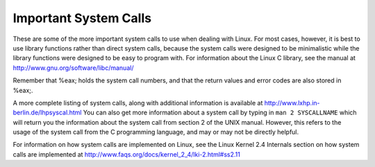 ..
   Copyright 2002 Jonathan Bartlett

   Permission is granted to copy, distribute and/or modify this
   document under the terms of the GNU Free Documentation License,
   Version 1.1 or any later version published by the Free Software
   Foundation; with no Invariant Sections, with no Front-Cover Texts,
   and with no Back-Cover Texts.  A copy of the license is included in fdl.xml

.. _syscallap:

Important System Calls
======================

These are some of the more important system calls to use when dealing
with Linux. For most cases, however, it is best to use library functions
rather than direct system calls, because the system calls were designed
to be minimalistic while the library functions were designed to be easy
to program with. For information about the Linux C library, see the
manual at http://www.gnu.org/software/libc/manual/

Remember that %eax; holds the system call numbers, and
that the return values and error codes are also stored in %eax;.

.. table:: Important Linux System Calls

   +-----------------------------------------------------------------------+
   | %eax;                                                          |
   +=======================================================================+
   | 1                                                                     |
   +-----------------------------------------------------------------------+
   | 3                                                                     |
   +-----------------------------------------------------------------------+
   | 4                                                                     |
   +-----------------------------------------------------------------------+
   | 5                                                                     |
   +-----------------------------------------------------------------------+
   | 6                                                                     |
   +-----------------------------------------------------------------------+
   | 12                                                                    |
   +-----------------------------------------------------------------------+
   | 19                                                                    |
   +-----------------------------------------------------------------------+
   | 20                                                                    |
   +-----------------------------------------------------------------------+
   | 39                                                                    |
   +-----------------------------------------------------------------------+
   | 40                                                                    |
   +-----------------------------------------------------------------------+
   | 41                                                                    |
   +-----------------------------------------------------------------------+
   | 42                                                                    |
   +-----------------------------------------------------------------------+
   | 45                                                                    |
   +-----------------------------------------------------------------------+
   | 54                                                                    |
   +-----------------------------------------------------------------------+

A more complete listing of system calls, along with additional
information is available at http://www.lxhp.in-berlin.de/lhpsyscal.html
You can also get more information about a system call by typing in
``man 2 SYSCALLNAME`` which will return you the information about the
system call from section 2 of the UNIX manual. However, this refers to
the usage of the system call from the C programming language, and may or
may not be directly helpful.

For information on how system calls are implemented on Linux, see the
Linux Kernel 2.4 Internals section on how system calls are implemented
at http://www.faqs.org/docs/kernel_2_4/lki-2.html#ss2.11
